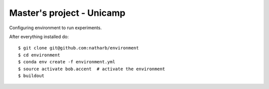 ==============
Master's project - Unicamp
==============

Configuring environment to run experiments.

After everything installed do::

 $ git clone git@github.com:natharb/environment
 $ cd environment
 $ conda env create -f environment.yml
 $ source activate bob.accent  # activate the environment
 $ buildout
